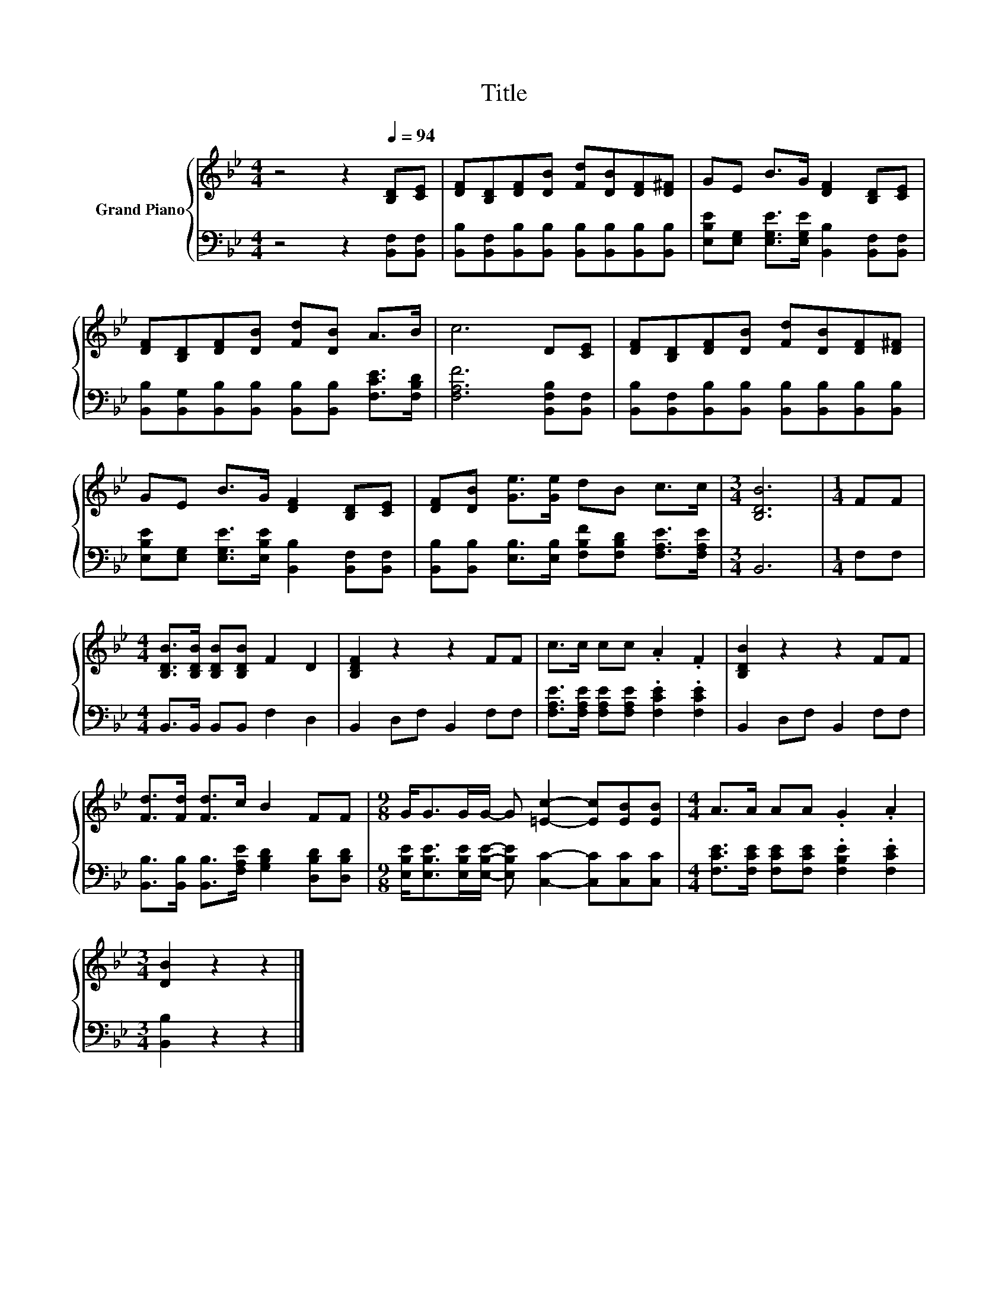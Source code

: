 X:1
T:Title
%%score { 1 | 2 }
L:1/8
M:4/4
K:Bb
V:1 treble nm="Grand Piano"
V:2 bass 
V:1
 z4 z2[Q:1/4=94] [B,D][CE] | [DF][B,D][DF][DB] [Fd][DB][DF][D^F] | GE B>G [DF]2 [B,D][CE] | %3
 [DF][B,D][DF][DB] [Fd][DB] A>B | c6 D[CE] | [DF][B,D][DF][DB] [Fd][DB][DF][D^F] | %6
 GE B>G [DF]2 [B,D][CE] | [DF][DB] [Ge]>[Ge] dB c>c |[M:3/4] [B,DB]6 |[M:1/4] FF | %10
[M:4/4] [B,DB]>[B,DB] [B,DB][B,DB] F2 D2 | [B,DF]2 z2 z2 FF | c>c cc .A2 .F2 | [B,DB]2 z2 z2 FF | %14
 [Fd]>[Fd] [Fd]>c B2 FF |[M:9/8] G<GG/G/- G [=Ec]2- [Ec][EB][EB] |[M:4/4] A>A AA .G2 .A2 | %17
[M:3/4] [DB]2 z2 z2 |] %18
V:2
 z4 z2 [B,,F,][B,,F,] | [B,,B,][B,,F,][B,,B,][B,,B,] [B,,B,][B,,B,][B,,B,][B,,B,] | %2
 [E,B,E][E,G,] [E,G,E]>[E,G,E] [B,,B,]2 [B,,F,][B,,F,] | %3
 [B,,B,][B,,G,][B,,B,][B,,B,] [B,,B,][B,,B,] [F,CE]>[F,B,D] | [F,A,F]6 [B,,F,B,][B,,F,] | %5
 [B,,B,][B,,F,][B,,B,][B,,B,] [B,,B,][B,,B,][B,,B,][B,,B,] | %6
 [E,B,E][E,G,] [E,G,E]>[E,B,E] [B,,B,]2 [B,,F,][B,,F,] | %7
 [B,,B,][B,,B,] [E,B,]>[E,B,] [F,B,F][F,B,D] [F,A,E]>[F,A,E] |[M:3/4] B,,6 |[M:1/4] F,F, | %10
[M:4/4] B,,>B,, B,,B,, F,2 D,2 | B,,2 D,F, B,,2 F,F, | %12
 [F,A,E]>[F,A,E] [F,A,E][F,A,E] .[F,CE]2 .[F,CE]2 | B,,2 D,F, B,,2 F,F, | %14
 [B,,B,]>[B,,B,] [B,,B,]>[F,A,E] [G,B,D]2 [D,B,D][D,B,D] | %15
[M:9/8] [E,B,E]<[E,B,E][E,B,E]/[E,B,E]/- [E,B,E] [C,C]2- [C,C][C,C][C,C] | %16
[M:4/4] [F,CE]>[F,CE] [F,CE][F,CE] .[F,B,E]2 .[F,CE]2 |[M:3/4] [B,,B,]2 z2 z2 |] %18

